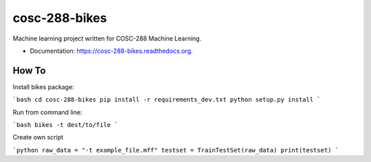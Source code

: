 ===============================
cosc-288-bikes
===============================

Machine learning  project written for COSC-288 Machine Learning. 

* Documentation: https://cosc-288-bikes.readthedocs.org.

How To
--------

Install bikes package:

```bash
cd cosc-288-bikes
pip install -r requirements_dev.txt 
python setup.py install
```

Run from command line:

```bash 
bikes -t dest/to/file
```

Create own script

```python
raw_data = "-t example_file.mff"
testset = TrainTestSet(raw_data)
print(testset)
```

